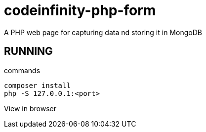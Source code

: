 = codeinfinity-php-form
A PHP web page for capturing data nd storing it in MongoDB

== RUNNING

.commands
----
composer install
php -S 127.0.0.1:<port>

----

View in browser
